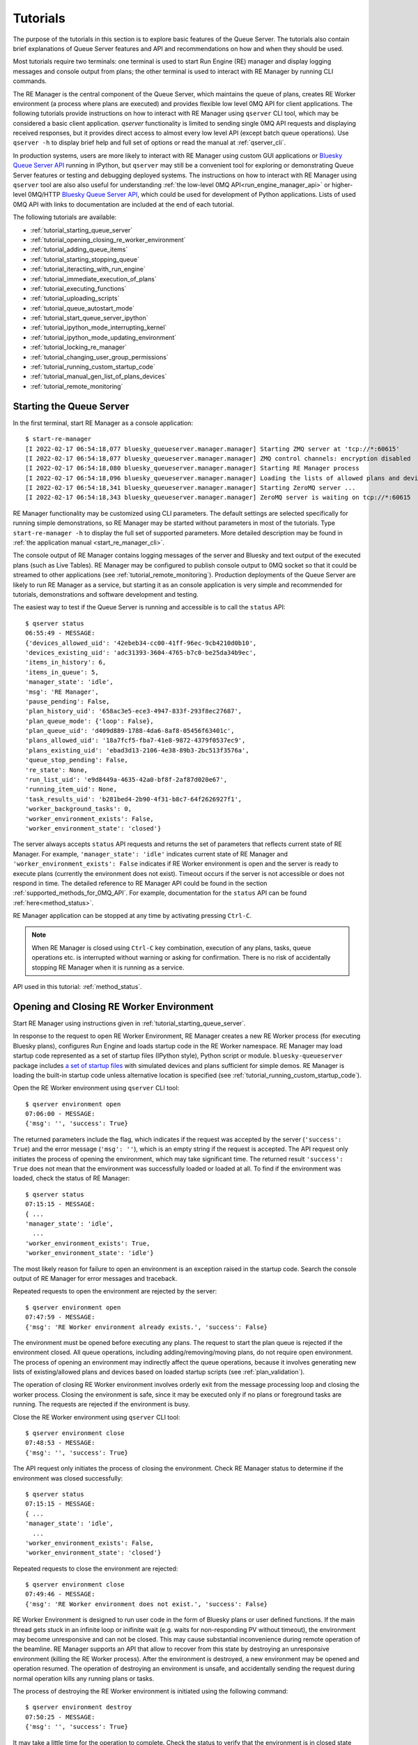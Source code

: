 .. _tutorials_queue_server:

=========
Tutorials
=========

The purpose of the tutorials in this section is to explore basic features of the Queue Server.
The tutorials also contain brief explanations of Queue Server features and API
and recommendations on how and when they should be used.

Most tutorials require two terminals:
one terminal is used to start Run Engine (RE) manager and display logging
messages and console output from plans; the other terminal is used to interact
with RE Manager by running CLI commands.

The RE Manager is the central component of the Queue Server, which
maintains the queue of plans, creates RE Worker environment (a process where plans are
executed) and provides flexible low level 0MQ API for client applications.
The following tutorials provide instructions on how to interact with RE Manager
using ``qserver`` CLI tool, which may be considered a basic client application.
`qserver` functionality is limited to sending single 0MQ API requests and
displaying received responses, but it provides direct access
to almost every low level API (except batch queue operations). Use ``qserver -h``
to display brief help and full set of options or read the manual at :ref:`qserver_cli`.

In production systems, users are more likely to interact with RE Manager
using custom GUI applications or
`Bluesky Queue Server API <https://blueskyproject.io/bluesky-queueserver-api>`_ running
in IPython, but ``qserver`` may still be a convenient tool for exploring or demonstrating
Queue Server features or testing and debugging deployed systems.
The instructions on how to interact with RE Manager using ``qserver`` tool are
also also useful for understanding
:ref:`the low-level 0MQ API<run_engine_manager_api>` or higher-level 0MQ/HTTP
`Bluesky Queue Server API <https://blueskyproject.io/bluesky-queueserver-api>`_,
which could be used for development of Python applications.
Lists of used 0MQ API with links to documentation are included at the end of
each tutorial.

The following tutorials are available:

- :ref:`tutorial_starting_queue_server`
- :ref:`tutorial_opening_closing_re_worker_environment`
- :ref:`tutorial_adding_queue_items`
- :ref:`tutorial_starting_stopping_queue`
- :ref:`tutorial_iteracting_with_run_engine`
- :ref:`tutorial_immediate_execution_of_plans`
- :ref:`tutorial_executing_functions`
- :ref:`tutorial_uploading_scripts`
- :ref:`tutorial_queue_autostart_mode`
- :ref:`tutorial_start_queue_server_ipython`
- :ref:`tutorial_ipython_mode_interrupting_kernel`
- :ref:`tutorial_ipython_mode_updating_environment`
- :ref:`tutorial_locking_re_manager`
- :ref:`tutorial_changing_user_group_permissions`
- :ref:`tutorial_running_custom_startup_code`
- :ref:`tutorial_manual_gen_list_of_plans_devices`
- :ref:`tutorial_remote_monitoring`


.. _tutorial_starting_queue_server:

Starting the Queue Server
-------------------------

In the first terminal, start RE Manager as a console application::

  $ start-re-manager
  [I 2022-02-17 06:54:18,077 bluesky_queueserver.manager.manager] Starting ZMQ server at 'tcp://*:60615'
  [I 2022-02-17 06:54:18,077 bluesky_queueserver.manager.manager] ZMQ control channels: encryption disabled
  [I 2022-02-17 06:54:18,080 bluesky_queueserver.manager.manager] Starting RE Manager process
  [I 2022-02-17 06:54:18,096 bluesky_queueserver.manager.manager] Loading the lists of allowed plans and devices ...
  [I 2022-02-17 06:54:18,341 bluesky_queueserver.manager.manager] Starting ZeroMQ server ...
  [I 2022-02-17 06:54:18,343 bluesky_queueserver.manager.manager] ZeroMQ server is waiting on tcp://*:60615

RE Manager functionality may be customized using CLI parameters. The default settings
are selected specifically for running simple demonstrations, so RE Manager may be started
without parameters in most of the tutorials. Type ``start-re-manager -h`` to display the
full set of supported parameters. More detailed description may be found in
:ref:`the application manual <start_re_manager_cli>`.

The console output of RE Manager contains logging messages of the server and Bluesky and
text output of the executed plans (such as Live Tables). RE Manager may be configured
to publish console output to 0MQ socket so that it could be streamed to other
applications (see :ref:`tutorial_remote_monitoring`). Production deployments
of the Queue Server are likely to run RE Manager as a service,
but starting it as an console application is very simple and recommended for tutorials,
demonstrations and software development and testing.

The easiest way to test if the Queue Server is running and accessible is to call the ``status`` API::

  $ qserver status
  06:55:49 - MESSAGE:
  {'devices_allowed_uid': '42ebeb34-cc00-41ff-96ec-9cb4210d0b10',
  'devices_existing_uid': 'adc31393-3604-4765-b7c0-be25da34b9ec',
  'items_in_history': 6,
  'items_in_queue': 5,
  'manager_state': 'idle',
  'msg': 'RE Manager',
  'pause_pending': False,
  'plan_history_uid': '658ac3e5-ece3-4947-833f-293f8ec27687',
  'plan_queue_mode': {'loop': False},
  'plan_queue_uid': 'd409d889-1788-4da6-8af8-05456f63401c',
  'plans_allowed_uid': '18a7fcf5-fba7-41e8-9872-4379f0537ec9',
  'plans_existing_uid': 'ebad3d13-2106-4e38-89b3-2bc513f3576a',
  'queue_stop_pending': False,
  're_state': None,
  'run_list_uid': 'e9d8449a-4635-42a0-bf8f-2af87d020e67',
  'running_item_uid': None,
  'task_results_uid': 'b281bed4-2b90-4f31-b8c7-64f2626927f1',
  'worker_background_tasks': 0,
  'worker_environment_exists': False,
  'worker_environment_state': 'closed'}

The server always accepts ``status`` API requests and returns the set of parameters
that reflects current state of RE Manager. For example, ``'manager_state': 'idle'``
indicates current state of RE Manager and ``'worker_environment_exists': False`` indicates
if RE Worker environment is open and the server is ready to execute plans (currently
the environment does not exist). Timeout occurs if the server is not accessible or does
not respond in time. The detailed reference to RE Manager API could be found in
the section :ref:`supported_methods_for_0MQ_API`. For example, documentation for
the ``status`` API can be found :ref:`here<method_status>`.

RE Manager application can be stopped at any time by activating pressing ``Ctrl-C``.

.. note::

  When RE Manager is closed using ``Ctrl-C`` key combination, execution of any plans, tasks,
  queue operations etc. is interrupted without warning or asking for confirmation.
  There is no risk of accidentally stopping RE Manager when it is running as a service.

API used in this tutorial: :ref:`method_status`.

.. _tutorial_opening_closing_re_worker_environment:

Opening and Closing RE Worker Environment
-----------------------------------------

Start RE Manager using instructions given in :ref:`tutorial_starting_queue_server`.

In response to the request to open RE Worker Environment, RE Manager creates
a new RE Worker process (for executing Bluesky plans), configures Run Engine and
loads startup code in the RE Worker namespace. RE Manager may load startup code
represented as a set of startup files (IPython style), Python script or module.
``bluesky-queueserver`` package includes
`a set of startup files <https://github.com/bluesky/bluesky-queueserver/tree/main/bluesky_queueserver/profile_collection_sim>`_
with simulated devices and plans sufficient for simple demos. RE Manager
is loading the built-in startup code unless alternative location is specified
(see :ref:`tutorial_running_custom_startup_code`).

Open the RE Worker environment using ``qserver`` CLI tool::

  $ qserver environment open
  07:06:00 - MESSAGE:
  {'msg': '', 'success': True}

The returned parameters include the flag, which indicates if the request was
accepted by the server (``'success': True``) and the error message (``'msg': ''``),
which is an empty string if the request is accepted. The API request only initiates
the process of opening the environment, which may take significant time.
The returned result ``'success': True`` does not mean that the environment was successfully loaded
or loaded at all. To find if the environment was loaded, check the status of RE Manager::

  $ qserver status
  07:15:15 - MESSAGE:
  { ...
  'manager_state': 'idle',
    ...
  'worker_environment_exists': True,
  'worker_environment_state': 'idle'}

The most likely reason for failure to open an environment is an exception raised in the startup
code. Search the console output of RE Manager for error messages and traceback.

Repeated requests to open the environment are rejected by the server::

  $ qserver environment open
  07:47:59 - MESSAGE:
  {'msg': 'RE Worker environment already exists.', 'success': False}

The environment must be opened before executing any plans. The request to start
the plan queue is rejected if the environment closed. All queue operations,
including adding/removing/moving plans, do not require open environment.
The process of opening an environment may indirectly affect the queue operations,
because it involves generating new lists of existing/allowed plans and devices
based on loaded startup scripts (see :ref:`plan_validation`).

The operation of closing RE Worker environment involves orderly exit from
the message processing loop and closing the worker process.
Closing the environment is safe, since it may be executed only
if no plans or foreground tasks are running. The requests are rejected
if the environment is busy.

Close the RE Worker environment using ``qserver`` CLI tool::

  $ qserver environment close
  07:48:53 - MESSAGE:
  {'msg': '', 'success': True}

The API request only initiates the process of closing the environment. Check RE Manager status
to determine if the environment was closed successfully::

  $ qserver status
  07:15:15 - MESSAGE:
  { ...
  'manager_state': 'idle',
    ...
  'worker_environment_exists': False,
  'worker_environment_state': 'closed'}

Repeated requests to close the environment are rejected::

  $ qserver environment close
  07:49:46 - MESSAGE:
  {'msg': 'RE Worker environment does not exist.', 'success': False}

RE Worker Environment is designed to run user code in the form of Bluesky plans or user defined
functions. If the main thread gets stuck in an infinite loop or inifinite wait (e.g. waits for
non-responding PV without timeout), the environment may become unresponsive and can not be closed.
This may cause substantial inconvenience during remote operation of the beamline. RE Manager
supports an API that allow to recover from this state by destroying an unresponsive environment
(killing the RE Worker process). After the environment is destroyed, a new environment may be opened
and operation resumed. The operation of destroying an environment is unsafe, and accidentally
sending the request during normal operation kills any running plans or tasks.

The process of destroying the RE Worker environment is initiated using the following command::

  $ qserver environment destroy
  07:50:25 - MESSAGE:
  {'msg': '', 'success': True}

It may take a little time for the operation to complete. Check the status to verify that
the environment is in closed state and RE Manager is idle.

API used in this tutorial: :ref:`method_status`, :ref:`method_environment_open`,
:ref:`method_environment_close`, :ref:`method_environment_destroy`.

.. _tutorial_adding_queue_items:

Adding Items to Queue
---------------------

Queue operations, such as adding and removing items, replacing or moving existing items,
may be performed at any time. The environment does not need to be opened to manipulate the queue.
Queue Server performs validation of the submitted plans and rejects plans that do not exist or
the plans that are not allowed to be executed by the user. Plans may accept devices
as parameter values. The devices must be in the list of allowed devices for the user
submitting the plan, otherwise the plan is rejected (if plan parameters are validated) or
fail during plan execution.

Start RE Manager using instructions given in :ref:`tutorial_starting_queue_server`.

Display the lists of allowed plans and devices. Note that the plans ``scan`` and ``count`` are
in the list of allowed plans and ``det1``, ``det2`` and ``motor`` are in the list of allowed devices.
`qserver` tool displays only the set top-level device names, but subdevice names can also
be used as plan parameters::

  $ qserver allowed plans
  09:27:52 - MESSAGE:
  {'msg': '',
  'plans_allowed': {'adaptive_scan': '{...}',
                    'count': '{...}',
                    'count_bundle_test': '{...}',
                    ...
                    'relative_inner_product_scan': '{...}',
                    'scan': '{...}',
                    ...
                    'x2x_scan': '{...}'},
  'plans_allowed_uid': '18a7fcf5-fba7-41e8-9872-4379f0537ec9',
  'success': True}

  $ qserver allowed devices
  09:31:45 - MESSAGE:.;
  {'devices_allowed': {'ab_det': '{...}',
                      ...
                      'det': '{...}',
                      'det1': '{...}',
                      'det2': '{...}',
                      'det3': '{...}',
                      'det4': '{...}',
                      'det5': '{...}',
                      ...
                      'motor': '{...}',
                      'motor1': '{...}',
                      'motor2': '{...}',
                      'motor3': '{...}',
                      ...
                      'sim_bundle_A': '{...}',
                      'sim_bundle_B': '{...}'},
  'devices_allowed_uid': '42ebeb34-cc00-41ff-96ec-9cb4210d0b10',
  'msg': '',
  'success': True}

First let's clear the queue, since it may already contain plans::

  $ qserver queue clear
  10:08:09 - MESSAGE:
  {'msg': '', 'success': True}

Verify that the number of items in the queue is zero::

  $ qserver status
  10:08:25 - MESSAGE:
  { ...
  'items_in_queue': 0,
  ... }

Load the contents of the queue (``item``), which should be empty at this point::

  $ qserver queue get
  10:08:35 - MESSAGE:
  {'items': [],
  'msg': '',
  'plan_queue_uid': '5ae71b0f-c671-4ce3-93bb-b854296dd4f8',
  'running_item': {},
  'success': True}

Now let's add the plan ``count([det1, det2], num=10, delay=2)`` to the queue::

  $ qserver queue add plan '{"name": "count", "args": [["det1", "det2"]], "kwargs": {"num": 10, "delay": 1}}'
  10:04:49 - MESSAGE:
  {'item': {'args': [['det1', 'det2']],
            'item_type': 'plan',
            'item_uid': '0aa7f1be-3923-4d67-ba7b-b19d26ec6291',
            'kwargs': {'delay': 1, 'num': 10},
            'name': 'count',
            'user': 'qserver-cli',
            'user_group': 'primary'},
  'msg': '',
  'qsize': 1,
  'success': True}

The submitted plan was accepted by the server and added to the queue. The parameter ``'qsize': 1``
shows the new size of the plan queue. Verify the queue size and load the updated queue::

  $ qserver status
  10:08:25 - MESSAGE:
  { ...
  'items_in_queue': 1,
  ... }

  $ qserver queue get
  10:16:43 - MESSAGE:
  {'items': [{'args': [['det1', 'det2']],
              'item_type': 'plan',
              'item_uid': 'af4169c0-1d9c-4412-ad0b-5a232e1b13e7',
              'kwargs': {'delay': 1, 'num': 10},
              'name': 'count',
              'user': 'qserver-cli',
              'user_group': 'primary'}],
  'msg': '',
  'plan_queue_uid': 'dfad1d60-abd9-4bd9-895c-10b7c2dc8897',
  'running_item': {},
  'success': True}

The items are added to the back of the queue by default. Let's add another plan
``scan([det1, det2], motor, -1, 1, 10)`` to the queue::

  $ qserver queue add plan '{"name": "scan", "args": [["det1", "det2"], "motor", -1, 1, 10]}'
  10:21:37 - MESSAGE:
  {'item': {'args': [['det1', 'det2'], 'motor', -1, 1, 10],
            'item_type': 'plan',
            'item_uid': '17e45208-b8d7-4545-9bd6-d6aa7263adc9',
            'name': 'scan',
            'user': 'qserver-cli',
            'user_group': 'primary'},
  'msg': '',
  'qsize': 2,
  'success': True}

Note that the queue size is now 2. Load the list of queue items and verify that the ``scan`` plan
is added to the back of the queue::

  $ qserver queue get
  10:24:24 - MESSAGE:
  {'items': [{'args': [['det1', 'det2']],
              'item_type': 'plan',
              'item_uid': 'af4169c0-1d9c-4412-ad0b-5a232e1b13e7',
              'kwargs': {'delay': 1, 'num': 10},
              'name': 'count',
              'user': 'qserver-cli',
              'user_group': 'primary'},
            {'args': [['det1', 'det2'], 'motor', -1, 1, 10],
              'item_type': 'plan',
              'item_uid': '17e45208-b8d7-4545-9bd6-d6aa7263adc9',
              'name': 'scan',
              'user': 'qserver-cli',
              'user_group': 'primary'}],
  'msg': '',
  'plan_queue_uid': '29d6b8fe-7100-4bdc-b348-845cc2728d1b',
  'running_item': {},
  'success': True}

The RE Manager API supports an extensive set of options to define the location of inserted plans.
For example a plan may be inserted to the front of the queue::

  $ qserver queue add plan front '{"name": "scan", "args": [["det1"], "motor", -2, 2, 5]}'
  10:29:09 - MESSAGE:
  {'item': {'args': [['det1'], 'motor', -2, 2, 5],
            'item_type': 'plan',
            'item_uid': '3a6ae812-5d59-4f05-bfad-67e4f8a798e2',
            'name': 'scan',
            'user': 'qserver-cli',
            'user_group': 'primary'},
  'msg': '',
  'qsize': 3,
  'success': True}

Verify that the new plan was inserted to the front of the queue::

  $ qserver queue get
    10:30:00 - MESSAGE:
    {'items': [{'args': [['det1'], 'motor', -2, 2, 5],
                'item_type': 'plan',
                'item_uid': '3a6ae812-5d59-4f05-bfad-67e4f8a798e2',
                'name': 'scan',
                'user': 'qserver-cli',
                'user_group': 'primary'},
              {'args': [['det1', 'det2']],
                'item_type': 'plan',
                'item_uid': 'af4169c0-1d9c-4412-ad0b-5a232e1b13e7',
                'kwargs': {'delay': 1, 'num': 10},
                'name': 'count',
                'user': 'qserver-cli',
                'user_group': 'primary'},
              {'args': [['det1', 'det2'], 'motor', -1, 1, 10],
                'item_type': 'plan',
                'item_uid': '17e45208-b8d7-4545-9bd6-d6aa7263adc9',
                'name': 'scan',
                'user': 'qserver-cli',
                'user_group': 'primary'}],
    'msg': '',
    'plan_queue_uid': 'ba87dce1-c598-4a4a-a801-3e145e9b4365',
    'running_item': {},
    'success': True}

The queue may contain instructions that are executed by RE Manager and
control execution of the queue. The only supported instruction is ``queue_stop``,
which stops execution of the queue (for example to let the operator change
a sample). The queue can be restarted afterwards. The following
command will insert the instruction before the element at position ``-2``
in the queue::

  $ qserver queue add instruction -2 queue-stop
  10:36:31 - MESSAGE:
  {'item': {'item_type': 'instruction',
            'item_uid': 'e2fcb2b6-a968-4e36-a345-47416b3814b0',
            'name': 'queue_stop',
            'user': 'qserver-cli',
            'user_group': 'primary'},
  'msg': '',
  'qsize': 4,
  'success': True}

  $ qserver queue get
  10:36:40 - MESSAGE:
  {'items': [{'args': [['det1'], 'motor', -2, 2, 5],
              'item_type': 'plan',
              'item_uid': '3a6ae812-5d59-4f05-bfad-67e4f8a798e2',
              'name': 'scan',
              'user': 'qserver-cli',
              'user_group': 'primary'},
            {'item_type': 'instruction',
              'item_uid': 'e2fcb2b6-a968-4e36-a345-47416b3814b0',
              'name': 'queue_stop',
              'user': 'qserver-cli',
              'user_group': 'primary'},
            {'args': [['det1', 'det2']],
              'item_type': 'plan',
              'item_uid': 'af4169c0-1d9c-4412-ad0b-5a232e1b13e7',
              'kwargs': {'delay': 1, 'num': 10},
              'name': 'count',
              'user': 'qserver-cli',
              'user_group': 'primary'},
            {'args': [['det1', 'det2'], 'motor', -1, 1, 10],
              'item_type': 'plan',
              'item_uid': '17e45208-b8d7-4545-9bd6-d6aa7263adc9',
              'name': 'scan',
              'user': 'qserver-cli',
              'user_group': 'primary'}],
  'msg': '',
  'plan_queue_uid': 'bc66304a-2cd3-430a-acae-1b2152b60dba',
  'running_item': {},
  'success': True}

Note, that using negative indices to address queue items (counting items
from the back of the queue) is more reliable, since queue operations could
be performed while the queue is running and items may be removed from
the front of the queue at any moment. Alternatively, items may be addressed
using ``item_uid``, which is never changed by the queue operations.

API used in this tutorial: :ref:`method_status`, :ref:`method_queue_item_add`,
:ref:`method_queue_get`, :ref:`method_queue_clear`, :ref:`method_plans_allowed`,
:ref:`method_devices_allowed`.

.. _tutorial_starting_stopping_queue:

Starting and Stopping the Queue
-------------------------------

Start RE Manager using instructions given in :ref:`tutorial_starting_queue_server`.

Clear the queue and add a few plans to the queue as described in :ref:`tutorial_adding_queue_items`.
For this tutorial, it is recommended to use plans that take relatively long time
to execute. For example the following plan runs for about 20 seconds::

  $ qserver queue add plan '{"name": "count", "args": [["det1", "det2"]], "kwargs": {"num": 10, "delay": 2}}'

In the following example we assume that the queue contains three ``count`` plans with the queue
execution time about 60 seconds::

  $ qserver queue get
  13:07:40 - MESSAGE:
  {'items': [{'args': [['det1', 'det2']],
              'item_type': 'plan',
              'item_uid': 'fffa482a-f655-4999-9e90-1d6550f67b72',
              'kwargs': {'delay': 2, 'num': 10},
              'name': 'count',
              'user': 'qserver-cli',
              'user_group': 'primary'},
            {'args': [['det1', 'det2']],
              'item_type': 'plan',
              'item_uid': '7426b43b-102f-42f1-a43e-2c3f2b9009a7',
              'kwargs': {'delay': 2, 'num': 10},
              'name': 'count',
              'user': 'qserver-cli',
              'user_group': 'primary'},
            {'args': [['det1', 'det2']],
              'item_type': 'plan',
              'item_uid': '859760ef-51ad-4861-832c-b113b008fa3e',
              'kwargs': {'delay': 2, 'num': 10},
              'name': 'count',
              'user': 'qserver-cli',
              'user_group': 'primary'}],
  'msg': '',
  'plan_queue_uid': 'a20c74fe-0888-4e61-9a37-4fbc9697fe3d',
  'running_item': {},
  'success': True}

Open the environment as described in :ref:`tutorial_opening_closing_re_worker_environment`.

Every plan that is executed by RE Manager is added to the plan history. The history
is not designed for long-term storage and must be periodically cleared::

  $ qserver history clear
  11:51:11 - MESSAGE:
  {'msg': '', 'success': True}

The number of items in the history is reported as part RE Manager status::

  $ qserver status
  12:01:14 - MESSAGE:
  { ...
  'items_in_history': 0,
  'items_in_queue': 3,
  ... }

Start the queue and observe the logging messages and Live Table displayed in
the terminal running RE Manager (``'success': True`` indicates that the request
was accepted by the server and the queue is about to get started)::

  $ qserver queue start
  12:05:15 - MESSAGE:
  {'msg': '', 'success': True}

While the first plan is still running, check the contents of the queue:
``running_item`` is a dictionary of parameters of the currently running plan
and ``items`` is a list of the plans remaining in the queue::

  $ qserver queue get
  Arguments: ['queue', 'get']
  13:07:54 - MESSAGE:
  {'items': [{'args': [['det1', 'det2']],
              'item_type': 'plan',
              'item_uid': '7426b43b-102f-42f1-a43e-2c3f2b9009a7',
              'kwargs': {'delay': 2, 'num': 10},
              'name': 'count',
              'user': 'qserver-cli',
              'user_group': 'primary'},
            {'args': [['det1', 'det2']],
              'item_type': 'plan',
              'item_uid': '859760ef-51ad-4861-832c-b113b008fa3e',
              'kwargs': {'delay': 2, 'num': 10},
              'name': 'count',
              'user': 'qserver-cli',
              'user_group': 'primary'}],
  'msg': '',
  'plan_queue_uid': '4948d6ba-586c-4a70-a1f9-f933124c1e58',
  'running_item': {'args': [['det1', 'det2']],
                    'item_type': 'plan',
                    'item_uid': 'fffa482a-f655-4999-9e90-1d6550f67b72',
                    'kwargs': {'delay': 2, 'num': 10},
                    'name': 'count',
                    'user': 'qserver-cli',
                    'user_group': 'primary'},
  'success': True}

Once all plans are completed, verify RE Manager status to make sure that
the queue is empty and the correct number of plans were added to history::

  $ qserver status
  12:16:31 - MESSAGE:
  { ...
  'items_in_history': 3,
  'items_in_queue': 0,
  ... }

All functions for manipulating the queue are accessible while the queue is running.
Add a few plans to the queue, start the queue and try adding plans to the queue while
it is running. Check the contents of the queue (``qserver queue get``) to observe
changes.

RE Manager supports an API that allows to stop execution of the queue after
completion of the current plan. This API is intended to be used in cases when
the currently running plan should be normally completed, but some intervention
by the operator (e.g. adjustment of the sample) is needed before the next plan
is started. The API call does not influence execution of currently running plan.

Add more plans to the queue and start the queue. While the first plan is running
use the following command to stop the queue::

  $ qserver queue stop
  2:19:01 - MESSAGE:
  {'msg': '', 'success': True}

While the plan is still running, check that the current state is reflected in
the RE Manager status (``queue_stop_pending``)::

  $ qserver status
  12:19:05 - MESSAGE:
  { ...
  'manager_state': 'executing_queue',
  ...
  'queue_stop_pending': True,
  ... }

Observe that the queue stops after the current plan is completed. Note, that the
sequence of commands (``qserver queue start``, ``qserver queue stop`` and ``qserver status``)
must be issued while the plan is running. Increase the values of ``num`` or ``delay``
plan parameters to make the plan run longer if needed.

Since plans may take long time (potentially hours) to execute and an operator may send the API request
to stop the queue by mistake or change the decision while the plan is running, RE Manager
allows to cancel the pending request to stop the queue. Execute the following commands in rapid
sequence while the plan is still running to observe change in ``queue_stop_pending`` status
parameter::

  $ qserver queue start

  $ qserver queue stop

  $ qserver status
  12:41:38 - MESSAGE:
  { ...
  'manager_state': 'executing_queue',
  ...
  'queue_stop_pending': True,
  ... }

  $ qserver queue stop cancel

  $ qserver status
  12:41:46 - MESSAGE:
  { ...
  'manager_state': 'executing_queue',
  ...
  'queue_stop_pending': False,
  ... }

Execution of the plans will continue until the queue is empty.

API used in this tutorial: :ref:`method_status`, :ref:`method_queue_start`, :ref:`method_queue_stop`,
:ref:`method_queue_stop_cancel`, :ref:`method_history_clear`.

.. _tutorial_iteracting_with_run_engine:

Interacting with Run Engine
---------------------------

RE Manager hides most of the low level details related to execution of plans,
but some functionality relevant to Run Engine monitoring and control is
accessible via 0MQ API:

- Status parameters: ``re_state`` indicating current state of the Run Engine and
  ``pause_pending`` which indicates if deferred pause is pending at Run Engine.

- 0MQ API for pausing, resuming, stopping, aborting or halting the running plan.
  See `Bluesky documentation <https://blueskyproject.io/bluesky/state-machine.html#interruptions>`_
  for more detailed information on how Run Engine is handling plan interruptions.

Run Engine is not instantiated if the RE Worker environment is closed and
``re_state`` is always ``None`` and ``pause_pending`` is ``False``::

  $ qserver status
  14:59:09 - MESSAGE:
  { ...
  'pause_pending': False,
  ...
  're_state': None,
  ... }

If environment is open (see :ref:`tutorial_opening_closing_re_worker_environment`),
then ``re_state`` is a string that represents actual state of the Run Engine::

  $ qserver status
  16:19:30 - MESSAGE:
  { ...
  'pause_pending': False,
  ...
  're_state': 'idle',
  ... }

The operations that interrupt execution of currently running plan are handled by
the Run Engine. RE Manager provides API for initiating plan interruptions, including
pausing the plan, and then resuming, stopping, aborting or halting the paused plan.
Note, that the API for stopping the queue and stopping the paused plan are not related,
except that the queue is automatically stopped if the plan is stopped, aborted, halted
or fails to complete in any other way.

It is assumed that the RE Worker environment is open. Add a plan to the queue.
The following plan runs for one minute and should work well for the demonstration::

  $ qserver queue add plan '{"name": "count", "args": [["det1", "det2"]], "kwargs": {"num": 6, "delay": 10}}'

``count`` plan contains a checkpoint before each measurement. The API allow to initiate
deferred and immediate pause. In case of deferred pause (equivalent to single Ctrl-C in IPython)
the plan is executed until the next checkpoint, i.e. the current measurement is completed
and the next measurement is started once the plan is resumed. In case of immediate pause
(double Ctrl-C in IPython) the plan is rolled back to the previous checkpoint and the current
measurement is repeated once the plan is resumed. The plan performs 6 measurments with the
period of 10 seconds between measurements, so it is easy to observer how operations of pausing
and resuming the plans works::

  # Start the queue
  $ qserver queue start

  # Request the deferred pause
  $ qserver re pause
  16:59:59 - MESSAGE:
  {'msg': '', 'success': True}

  # Check status while the plan is still running, but deferred pause is pending
  $ qserver status
  Arguments: ['status']
  { ...
  'manager_state': 'executing_queue',
  ...
  'pause_pending': True,
  ...
  're_state': 'running',
  ...}

  # Check status again once the plan is paused (takes a few seconds to reach the next checkpoint)
  $ qserver status
  17:00:25 - MESSAGE:
  { ...
  'manager_state': 'paused',
  ...
  'pause_pending': False,
  ...
  're_state': 'paused',
  ...}

  # Resume the plan
  $ qserver re resume
  17:07:08 - MESSAGE:
  {'msg': '', 'success': True}

The output of RE Manager contains the following Live Table. Note, that the measurement #1
was fully completed and not repeated after the plan was resumed::

  Transient Scan ID: 1     Time: 2022-02-17 16:59:53
  Persistent Unique Scan ID: 'fc9f444e-9a52-4df6-9486-a877f9022528'
  New stream: 'primary'
  +-----------+------------+------------+------------+
  |   seq_num |       time |       det2 |       det1 |
  +-----------+------------+------------+------------+
  |         1 | 16:59:53.1 |      1.765 |      5.000 |
  [I 2022-02-17 16:59:59,198 bluesky_queueserver.manager.manager] Pausing the queue (currently running plan) ...
  [I 2022-02-17 16:59:59,198 bluesky_queueserver.manager.worker] Pausing Run Engine ...
  Deferred pause acknowledged. Continuing to checkpoint.
  Pausing...
  [I 2022-02-17 17:07:08,353 bluesky_queueserver.manager.manager] Resuming paused plan ...
  [I 2022-02-17 17:07:08,353 bluesky_queueserver.manager.worker] Run Engine: resume
  [I 2022-02-17 17:07:08,353 bluesky_queueserver.manager.worker] Continue plan execution with the option 'resume'
  |         2 | 17:07:08.3 |      1.765 |      5.000 |
  |         3 | 17:07:08.3 |      1.765 |      5.000 |
  |         4 | 17:07:18.3 |      1.765 |      5.000 |
  |         5 | 17:07:28.3 |      1.765 |      5.000 |
  |         6 | 17:07:38.3 |      1.765 |      5.000 |
  Run was closed: 'fc9f444e-9a52-4df6-9486-a877f9022528'
  +-----------+------------+------------+------------+
  generator count ['fc9f444e'] (scan num: 1)

The following sequence of commands starts the queue and request immediate pause.
The sequence may be tested with the same plan::

  $ qserver start
  $ qserver re pause immediate
  $ qserver re resume

In the Live Table, measurement #2 was cancelled when the plan was paused
and repeated after the plan was resumed::

  Transient Scan ID: 2     Time: 2022-02-17 17:15:31
  Persistent Unique Scan ID: '76e20bbc-e38c-40ab-a66f-f16745f9baf2'
  New stream: 'primary'
  +-----------+------------+------------+------------+
  |   seq_num |       time |       det2 |       det1 |
  +-----------+------------+------------+------------+
  |         1 | 17:15:31.7 |      1.765 |      5.000 |
  |         2 | 17:15:41.7 |      1.765 |      5.000 |
  [I 2022-02-17 17:15:42,340 bluesky_queueserver.manager.manager] Pausing the queue (currently running plan) ...
  [I 2022-02-17 17:15:42,341 bluesky_queueserver.manager.worker] Pausing Run Engine ...
  Pausing...
  [I 2022-02-17 17:15:52,403 bluesky_queueserver.manager.manager] Resuming paused plan ...
  [I 2022-02-17 17:15:52,403 bluesky_queueserver.manager.worker] Run Engine: resume
  [I 2022-02-17 17:15:52,403 bluesky_queueserver.manager.worker] Continue plan execution with the option 'resume'
  |         2 | 17:15:52.4 |      1.765 |      5.000 |
  |         3 | 17:16:02.4 |      1.765 |      5.000 |
  |         4 | 17:16:12.4 |      1.765 |      5.000 |
  |         5 | 17:16:22.4 |      1.765 |      5.000 |
  |         6 | 17:16:32.5 |      1.765 |      5.000 |
  Run was closed: '76e20bbc-e38c-40ab-a66f-f16745f9baf2'
  +-----------+------------+------------+------------+
  generator count ['76e20bbc'] (scan num: 2)

Once the plan is paused, it can be resumed (as alread demonstrated), stopped, aborted or halted. The
technical difference between the three methods of terminating a plan relatively small, except that
stopped plans is considered successful, aborted and halted plans are considered failed; a new plan
can be started immediately after a plan is stopped or aborted, but the environment needs to be
restarted (closed and opened again) after a plan is halted.

The respective ``qserver``
commands are ::

  $ qserver re stop
  $ qserver re abort
  $ qserver re halt

API used in this tutorial: :ref:`method_status`, :ref:`method_re_pause`, :ref:`method_re_resume_stop_abort_halt`.

.. _tutorial_immediate_execution_of_plans:

Immediate Execution of Plans
----------------------------

RE Manager allows to submit single plans for immediate execution without placing them in the queue
or changing contents of the queue (see :ref:`immediate_execution_of_plans`). This tutorial demonstrates
how to submit a single plan and retrieve the results of its execution.

Start RE Manager using instructions given in :ref:`tutorial_starting_queue_server`.

Open the environment::

  $ qserver environment open
  Arguments: ['environment', 'open']
  15:02:06 - MESSAGE:
  {'msg': '', 'success': True}

Check the status of RE Manager::

  $ qserver status
  Arguments: ['status']
  15:02:48 - MESSAGE:
  { ...
  'manager_state': 'idle',
    ...
  're_state': 'idle',
    ... }

The state of RE Manager and Run Engine is ``idle``, which means that the plan will be accepted.

Now start the same ``count`` plan used in previous tutorials. Plan execution will start immediately::

  $ qserver queue execute plan '{"name": "count", "args": [["det1", "det2"]], "kwargs": {"num": 10, "delay": 1}}'
  Arguments: ['queue', 'execute', 'plan', '{"name": "count", "args": [["det1", "det2"]], "kwargs": {"num": 10, "delay": 1}}']
  15:05:38 - MESSAGE:
  {'item': {'args': [['det1', 'det2']],
            'item_type': 'plan',
            'item_uid': '8848ffde-bb83-4b60-b2d1-a4d2c12ce340',
            'kwargs': {'delay': 1, 'num': 10},
            'name': 'count',
            'user': 'qserver-cli',
            'user_group': 'primary'},
  'msg': '',
  'qsize': 0,
  'success': True}

Check the last item in the plan history to make sure the plan was completed successfully. Compare ``item_uid`` of the plan accepted
for execution with ``item_uid`` of the plan in history::

  $ qserver history get
  Arguments: ['history', 'get']
  15:07:47 - MESSAGE:
  {'items': [{'args': [['det1', 'det2']],
              'item_type': 'plan',
              'item_uid': '8848ffde-bb83-4b60-b2d1-a4d2c12ce340',
              'kwargs': {'delay': 1, 'num': 10},
              'name': 'count',
              'result': {'exit_status': 'completed',
                        'msg': '',
                        'run_uids': ['e0592906-2028-4ab5-8148-cefe234d96a7'],
                        'time_start': 1659467138.782897,
                        'time_stop': 1659467149.3967063,
                        'traceback': ''},
              'user': 'qserver-cli',
              'user_group': 'primary'}],
  'msg': '',
  'plan_history_uid': 'bfe5b3c7-3689-4f7c-ba31-89e23c7c0555',
  'success': True}

API used in this tutorial: :ref:`method_status`, :ref:`method_queue_item_execute`, :ref:`method_queue_get`.


.. _tutorial_executing_functions:

Executing Functions
-------------------

RE Manager allows to initiate execution functions in RE Worker process (see :ref:`executing_functions`).
The demo startup code loaded by RE Manager by default defines function ``function_sleep``, which
accepts a single parameter defining execution time of the function and returns a dictionary containing
success flag (always ``True``) and the time value passed as the parameter. The default permissions
for the demo are defined so that the ``primary`` user is allowed to call this function.
The function is convenient for demonstration and testing, because it allows to set the time
of function execution and see the time when the function starts and finishes by looking
at the console output:

.. code-block:: python

  # Implementation of 'function_sleep' from the demo startup code

  def function_sleep(time):
      """
      Sleep for a given number of seconds.
      """
      print("******** Starting execution of the function 'function_sleep' **************")
      print(f"*******************   Waiting for {time} seconds **************************")
      ttime.sleep(time)
      print("******** Finished execution of the function 'function_sleep' **************")

      return {"success": True, "time": time}


Start RE Manager, open the environment and verify that RE Manager is in ``idle`` state. Use the same steps
as in :ref:`tutorial_immediate_execution_of_plans`.

Start execution of the function. Long delay (60 seconds) allows sufficient time to experiment::

  $ qserver function execute '{"name": "function_sleep", "args": [60], "kwargs": {}}'
  Arguments: ['function', 'execute', '{"name": "function_sleep", "args": [60], "kwargs": {}}']
  18:42:29 - MESSAGE:
  {'item': {'args': [60],
            'item_uid': '6d23469a-94c3-4d4f-ad5a-dda4861515c7',
            'kwargs': {},
            'name': 'function_sleep',
            'user': 'qserver-cli',
            'user_group': 'primary'},
  'msg': '',
  'success': True,
  'task_uid': '6d23469a-94c3-4d4f-ad5a-dda4861515c7'}

The function is now running as a foreground task. Check the status of RE Manager.
Note, that ``manager_state`` and ``worker_environment_state`` is set as ``'executing_task'``
and the number of background tasks running in the worker environment is 0::

  $ qserver status
  Arguments: ['status']
  18:42:33 - MESSAGE:
  { ...
  'manager_state': 'executing_task',
    ...
  'worker_background_tasks': 0,
    ...
  'worker_environment_state': 'executing_task'}

Check the status of the task, which is now returned as ``'running'``::

  $ qserver task status '6d23469a-94c3-4d4f-ad5a-dda4861515c7'
  Arguments: ['task', 'status', '6d23469a-94c3-4d4f-ad5a-dda4861515c7']
  18:42:44 - MESSAGE:
  {'msg': '',
  'status': 'running',
  'success': True,
  'task_uid': '6d23469a-94c3-4d4f-ad5a-dda4861515c7'}

Look at the console output of RE Manager and wait until function exits. Check task status again.
It is now changed to ``'completed'``::

  $ qserver task status '6d23469a-94c3-4d4f-ad5a-dda4861515c7'
  Arguments: ['task', 'status', '6d23469a-94c3-4d4f-ad5a-dda4861515c7']
  18:43:33 - MESSAGE:
  {'msg': '',
  'status': 'completed',
  'success': True,
  'task_uid': '6d23469a-94c3-4d4f-ad5a-dda4861515c7'}

Now load the result of task execution. The ``return_value`` field represents the value
returned by the function and must be serializable to JSON::

  $ qserver task result '6d23469a-94c3-4d4f-ad5a-dda4861515c7'
  Arguments: ['task', 'result', '6d23469a-94c3-4d4f-ad5a-dda4861515c7']
  18:43:43 - MESSAGE:
  {'msg': '',
  'result': {'msg': '',
              'return_value': {'success': True, 'time': 60},
              'success': True,
              'task_uid': '6d23469a-94c3-4d4f-ad5a-dda4861515c7',
              'time_start': 1659480149.1098506,
              'time_stop': 1659480209.2685587,
              'traceback': ''},
  'status': 'completed',
  'success': True,
  'task_uid': '6d23469a-94c3-4d4f-ad5a-dda4861515c7'}

Now start the same function as a background task::

  $ qserver function execute '{"name": "function_sleep", "args": [60], "kwargs": {}}' background

and check the status::

  $ qserver status
  Arguments: ['status']
  18:56:21 - MESSAGE:
  { ...
  'manager_state': 'idle',
  ...
  'worker_background_tasks': 1,
  ...
  'worker_environment_state': 'idle'}

The status of the manager and the environment is now ``'idle'`` and the number of background tasks is 1.
The task status can be monitored using task UID as in the first example. Start the function again without
waiting for the first instance of the function to complete::

  $ qserver function execute '{"name": "function_sleep", "args": [60], "kwargs": {}}' background

and check the status. The number of background tasks is now 2::

  $ qserver status
  Arguments: ['status']
  18:56:45 - MESSAGE:
  { ...
  'manager_state': 'idle',
    ...
  'worker_background_tasks': 2,
    ...
  'worker_environment_state': 'idle'}

The manager and environment state is ``'idle'``, which means that users are free to run plans or foreground
tasks without waiting for the background tasks to complete. Background tasks can also be started while
plans or forground tasks are running. Try running the function as a foreground task. Also try running
a plan while the function is running. Also try running one or multiple copies of the function while
a plan or a foreground task is running.

API used in this tutorial: :ref:`method_function_execute`, :ref:`method_status`, :ref:`method_task_status`,
:ref:`method_task_result`.


.. _tutorial_uploading_scripts:

Uploading scripts
-----------------

RE Manager provides users with ability to upload and execute Python scripts in the worker namespace.
See notes in section :ref:`uploading_scripts` for more detailed description.

The ``qserver script upload`` CLI tool supports all the functionality of the :ref:`method_script_upload` API.
Instead of string representation of the script, it accepts a path to the script file as a parameter.
Let's create a simple script file (e.g. 'test_script.py`) in the current directory::

  # Add a simple plan
  def count_test(detectors, *, num=1, delay=1):
      yield from count(detectors, num=num, delay=delay)

  # Wait for some time to emulate the script with longer execution time
  ttime.sleep(30)

The script adds a new plan ``count_test`` to the environment and then waits for 30 seconds to
emulate long execution time. Start RE Manager, open the environment and verify that RE Manager is
in ``idle`` state. Use the same steps as in :ref:`tutorial_immediate_execution_of_plans`.
Then check that the plan is not in the list of allowed plans::

  $ qserver allowed plans
  Arguments: ['allowed', 'plans']
  12:26:55 - MESSAGE:
  {'msg': '',
  'plans_allowed': {'adaptive_scan': '{...}',
                    'count': '{...}',
                    'count_bundle_test': '{...}',
                    'fly': '{...}',
                    ...},
  'plans_allowed_uid': 'ad1963db-d561-441d-a4c3-f94ee2780a61',
  'success': True}

Upload script to RE Manager::

  $ qserver script upload test_script.py
  Arguments: ['script', 'upload', 'test_script.py']
  12:29:59 - MESSAGE:
  {'msg': '', 'success': True, 'task_uid': '1234adbc-b181-4003-b5fb-9d72ab0f7fc2'}

While the script is running, check RE Manager status. The manager and environment
status is now returned as ``'executing_task'``::

  $ qserver status
  Arguments: ['status']
  12:30:04 - MESSAGE:
  { ...
  'manager_state': 'executing_task',
    ...
  'worker_environment_state': 'executing_task'}

Make sure that the task is running by checking the task status (using task UID)::

  $ qserver task status '1234adbc-b181-4003-b5fb-9d72ab0f7fc2'
  Arguments: ['task', 'status', '1234adbc-b181-4003-b5fb-9d72ab0f7fc2']
  12:30:16 - MESSAGE:
  {'msg': '',
  'status': 'running',
  'success': True,
  'task_uid': '1234adbc-b181-4003-b5fb-9d72ab0f7fc2'}

Wait until script execution is finished. Check the status again::

  $ qserver task status '1234adbc-b181-4003-b5fb-9d72ab0f7fc2'
  Arguments: ['task', 'status', '1234adbc-b181-4003-b5fb-9d72ab0f7fc2']
  12:30:43 - MESSAGE:
  {'msg': '',
  'status': 'completed',
  'success': True,
  'task_uid': '1234adbc-b181-4003-b5fb-9d72ab0f7fc2'}

View the results of task execution. The return value is always ``None``, because the script
does not return any value. Check that ``success`` is ``True`` and error message and
traceback are empty strings::

  $ qserver task result '1234adbc-b181-4003-b5fb-9d72ab0f7fc2'
  Arguments: ['task', 'result', '1234adbc-b181-4003-b5fb-9d72ab0f7fc2']
  12:30:54 - MESSAGE:
  {'msg': '',
  'result': {'msg': '',
              'return_value': None,
              'success': True,
              'task_uid': '1234adbc-b181-4003-b5fb-9d72ab0f7fc2',
              'time_start': 1659544199.5750947,
              'time_stop': 1659544229.7251163,
              'traceback': ''},
  'status': 'completed',
  'success': True,
  'task_uid': '1234adbc-b181-4003-b5fb-9d72ab0f7fc2'}

Load the list of allowed plans and verify that ``count_test`` is in the list::

  $ qserver allowed plans
  Arguments: ['allowed', 'plans']
  12:40:18 - MESSAGE:
  {'msg': '',
  'plans_allowed': {'adaptive_scan': '{...}',
                    'count': '{...}',
                    'count_bundle_test': '{...}',
                    'count_test': '{...}',
                    'fly': '{...}',
                    ...},
  'plans_allowed_uid': 'e3a1a276-f081-450a-87d7-e17101e83deb',
  'success': True}

Now the plan ``count_test`` can be placed in the queue and executed by RE Manager.

API used in this tutorial: :ref:`method_script_upload`, :ref:`method_status`,
:ref:`method_plans_allowed`, :ref:`method_task_status`, :ref:`method_task_result`.


.. _tutorial_queue_autostart_mode:

Queue Autostart Mode
--------------------

In autostart mode, the execution of the queue is started automatically if the queue
is not empty and the state of the manager and the worker allows to execute plans.
See :ref:`queue_autostart_mode` for more information.

Start RE Manager using instructions given in :ref:`tutorial_starting_queue_server`.

Part I
******

Make sure that the queue and the history are empty and the autostart mode is disabled::

  $ qserver status
  { ...
  'items_in_queue': 0,
  'items_in_history': 0,
  ...
  'queue_autostart_enabled': False,
  ... }

Clear the queue and the history if necessary::

  $ qserver queue clear
  $ qserver history clear

Open the environment::

  $ qserver environment open

Enable the autostart mode::

  $ qserver queue autostart enable

Check the autostart mode is enabled::

  $ qserver status
  { ...
  'queue_autostart_enabled': True,
  ... }

Add a plan to the queue::

  $ qserver queue add plan '{"name": "count", "args": [["det1", "det2"]], "kwargs": {"num": 10, "delay": 1}}'

Observe that the execution of the plan starts automatically. Check the status to make sure that
the executed plan was added to the plan history and the autostart mode is still on::

  $ qserver status
  { ...
  'items_in_queue': 0,
  'items_in_history': 1,
  ...
  'queue_autostart_enabled': True,
  ... }

Close the environment::

  $ qserver environment close


Part II
*******

Autostart mode is automatically disabled whenever the queue is stopped (using :ref:`method_queue_stop`
API or ``queue_stop`` instruction), currently running plan is stopped aborted or halted or current plan
fails (unless ``ignore_failures`` queue mode is enabled, see :ref:`method_queue_mode_set` API).

Verify that the queue is still in autostart mode::

  $ qserver status
  { ...
  'queue_autostart_enabled': True,
  ... }

The environment is still closed. Add two plans to the queue::

  $ qserver queue add plan '{"name": "count", "args": [["det1", "det2"]], "kwargs": {"num": 10, "delay": 1}}'
  $ qserver queue add plan '{"name": "count", "args": [["det1", "det2"]], "kwargs": {"num": 10, "delay": 1}}'

Now open the environment::

  $ qserver environment open

Observe that the manager automatically starts the queue. Send requests to pause and then stop the plan
while the first plan is still running::

  $ qserver re pause
  $ qserver re stop

Observe the RE Manager console output to verify that the plan stops. Now check the status
to make sure that one plan remains in the queue and autostart mode is disabled::

  $ qserver status
  { ...
  'items_in_queue': 1,
  'items_in_history': 2,
  ...
  'queue_autostart_enabled': False,
  ... }

API used in this tutorial: :ref:`method_queue_autostart`, :ref:`method_status`,
:ref:`method_environment_open`, :ref:`method_environment_close`, :ref:`method_re_pause`,
:ref:`method_re_resume_stop_abort_halt`.

.. _tutorial_start_queue_server_ipython:

Start Queue Server in IPython Mode
----------------------------------

Queue Server may be configured to run the worker environment in IPython kernel. In this mode,
the worker accepts startup code and uploaded scripts that contain IPython-specific features,
such as magics, ``user_ns``, etc. Users may also connect to the kernel directly using
Jupyter Console and run plans and execute IPython commands interactively. This allows to
implement dual workflows, that include API-based control of execution of typical plans
(e.g. to support user-friendly GUI) and interactive IPython access to the environment
for expert use.

See more information on IPython mode in :ref:`worker_ipython_kernel`.

RE Manager can be started in IPython mode using the parameter ``--use-ipython-kernel=ON``::

  $ start-re-manager --use-ipython-kernel=ON

By default, IPython kernel is using ``agg`` Matplotlib backend, which prevents Matplotlib
plots from being displayed. To enable plotting, pass a different backend using
``--ipython-matplotlib`` parameter::

  $ start-re-manager --use-ipython-kernel=ON --ipython-matplotlib=qt5

Now start RE Manager (with or without setting Matplotlib backend), then open the environment::

  $ qserver environment open

The console output of RE Manager will contain the following::

  [I 2023-04-30 17:31:45,811 bluesky_queueserver.manager.worker] Initializing IPython kernel ...
  NOTE: When using the `ipython kernel` entry point, Ctrl-C will not work.

  To exit, you will have to explicitly quit this process, by either sending
  "quit" from a client, or using Ctrl-\ in UNIX-like environments.

  To read more about this, see https://github.com/ipython/ipython/issues/2049

  To connect another client to this kernel, use:
      --existing kernel-824988.json
  Loading file '/tmp/qserver/ipython/profile_collection_sim/startup/00-ophyd.py'
  Loading file '/tmp/qserver/ipython/profile_collection_sim/startup/15-plans.py'
  Loading file '/tmp/qserver/ipython/profile_collection_sim/startup/99-custom.py'
  [I 2023-04-30 17:31:46,817 bluesky_queueserver.manager.worker] IPython kernel connection info:
  {'transport': 'tcp',
  'ip': '127.0.0.1',
  'shell_port': 45493,
  'iopub_port': 34885,
  'stdin_port': 43199,
  'hb_port': 39801,
  'control_port': 57395,
  'signature_scheme': 'hmac-sha256',
  'key': '070a4a0d-a4e8199193269ca4f2785595'}

Check RE Manager status::

  $ qserver status
  { ...
  'ip_kernel_state': 'idle',
  'ip_kernel_captured': False,
  ... }

The kernel is in the ``'idle'`` state and ready to execute tasks, the
parameter ``ip_kernel_captured`` indicates if the kernel is executing a foreground task
(plan, function or script) started by RE Manager.

Add a plan to the queue and start the queue::

  $ qserver queue add plan '{"name": "count", "args": [["det1", "det2"]], "kwargs": {"num": 10, "delay": 1}}'
  $ qserver queue start

Check the status while the plan is running. The kernel state is now ``busy`` and the kernel is
'captured' by RE Manager::

  $ qserver status
  { ...
  'ip_kernel_state': 'busy',
  'ip_kernel_captured': True,
  ... }

Now open another terminal and connect to the kernel using Jupyter Console.
The ``qserver-console`` CLI tool downloads current kernel connection info from
RE Manager and passes it to the Jupyter Console::

  $ qserver-console

Alternatively, ``qserver-qtconsole`` may be used to start Jupyter Qt Console::

  $ qserver-qtconsole

Start a plan in the IPython prompt::

  In [1]: RE(count([det1, det2], num=10, delay=1))

As the plan is executed in Jupyter Console, the output is also displayed
in RE Manager console output. Jupyter Console may be closed while the plan is running
(Ctrl-C then Ctrl-D) but the plan will continue to run in the kernel. Check the status
while the plan is running::

  $ qserver status
  { ...
  'ip_kernel_state': 'busy',
  'ip_kernel_captured': False,
  ... }

The kernel state is ``busy``, but it is not 'captured' by the manager. RE Manager can not
start execution of a foreground task (plan/function/script) until the task started from
the console is completed and the kernel is ``idle``.

.. note::

  Use ``Ctrl-D`` to exit Jupyter Console: typing ``quit`` or ``exit`` will close the kernel
  and, respectively, the worker environment.

Close the environment::

  $ qserver environment close

The environment can be closed only if the kernel is ``idle``. The operation of destroying
the environment will kill the worker process and, respectively, the kernel independent
of its state.

API used in this tutorial: :ref:`method_status`, :ref:`method_queue_item_add`,
:ref:`method_queue_start`, :ref:`method_environment_open`, :ref:`method_environment_close`.


.. _tutorial_ipython_mode_interrupting_kernel:

IPython Mode: Interrupting Kernel
---------------------------------

At this moment there is no way to send interrupts to kernel from Jupyter Console (by pressing **Ctrl-C**).
This tutorial demonstrates how to pause a plan using :ref:`method_re_pause` API or interrupt a task
using :ref:`method_kernel_interrupt` API. While a plan can be paused by sending :ref:`method_kernel_interrupt`
API request once or twice, it is recommended that :ref:`method_re_pause` API is used.

The tutorial illustrates how to initiate the interrupts using command line, which is impractical in
production deployments. It is assumed that the API will accessed via GUI components for convenience.

Start RE Manager in IPython mode::

  $ start-re-manager --use-ipython-kernel=ON --ipython-matplotlib=qt5

Open a separate terminal for executing ``qserver`` commands and open the environment::

  $ qserver environment open

Start Jupyter Console in a separate terminal::

  $ qserver-console

A. Pausing a plan
*****************

Start a plan in a console::

  In [1]: RE(count([det1, det2], num=20, delay=1))

While the plan is running in the console, pause the plan using :ref:`method_re_pause` API::

  $ qserver re pause

Observe the plan output in the Jupyter Console to make sure the plan is paused. Check the status::

  $ qserver status
  { ...
  'items_in_queue': 0,
  'items_in_history': 0,
  'running_item_uid': None,
  'manager_state': 'idle',
  ...
  'worker_environment_exists': True,
  'worker_environment_state': 'idle',
  're_state': 'paused',
  'ip_kernel_state': 'idle',
  'ip_kernel_captured': False,
  ... }

Note, that both RE Manager and Worker Environment states are *'idle'*, so RE Manager is not aware
of the paused plan. Now resume the plan in Jupyter console and let it run to completion::

  In [2]: RE.resume()

B. Sending Interrupt (Ctrl-C)
*****************************

In Jupyter Console start a long running task::

  In [3]: for n in range(30):
     ...:     print(f"n = {n}")
     ...:     ttime.sleep(1)


Send :ref:`method_kernel_interrupt` API request from the terminal::

  $ qserver kernel interrupt

Observe the output in Jupyter Console to make sure the task was interrupted::

  In [5]: for n in range(30):
    ...:     print(f"n = {n}")
    ...:     ttime.sleep(1)
    ...:
  n = 0
  n = 1
  n = 2
  n = 3
  n = 4
  n = 5
  n = 6
  n = 7
  n = 8
  ---------------------------------------------------------------------------
  KeyboardInterrupt                         Traceback (most recent call last)
  Cell In[5], line 3
        1 for n in range(30):
        2     print(f"n = {n}")
  ----> 3     ttime.sleep(1)


Close the environment::

  $ qserver environment close


API used in this tutorial: :ref:`method_status`, :ref:`method_environment_open`,
:ref:`method_re_pause`, :ref:`method_kernel_interrupt`, :ref:`method_environment_close`.


.. _tutorial_ipython_mode_updating_environment:

IPython Mode: Updating Environment
----------------------------------

Users may use direct connection to IPython kernel via Jupyter Console to add, remove or
modify plans and devices in the worker namespace. RE Manager is not immediately aware
of changes to the namespace. To make new or modified plans or devices visible client
applications, the lists of existing/allowed plans and devices can be updated using
:ref:`method_environment_update` API.

Start RE Manager in IPython mode::

  $ start-re-manager --use-ipython-kernel=ON --ipython-matplotlib=qt5

Open a separate terminal for executing ``qserver`` commands and open the environment::

  $ qserver environment open

Start Jupyter Console in a separate terminal::

  $ qserver-console

In Jupyter Console add a new (trivial) plan::

  In [6]: def my_plan():
    ...:     yield from bps.sleep(1)

In the terminal check the list of allowed plans. The plan ``my_plan`` is not in the list::

  $ qserver allowed plans
  {'success': True,
  'msg': '',
  'plans_allowed': {'adaptive_scan': '{...}',
                    'count': '{...}',
                    'count_bundle_test': '{...}',
                    'fly': '{...}',
                    'grid_scan': '{...}',
                    'inner_product_scan': '{...}',
                    'list_grid_scan': '{...}',
                    'list_scan': '{...}',
                    'log_scan': '{...}',
                    'marked_up_count': '{...}',
                    'move_then_count': '{...}',
                    'plan_test_progress_bars': '{...}',
                    'ramp_plan': '{...}',
                    'rel_adaptive_scan': '{...}',
                    'rel_grid_scan': '{...}',
                    'rel_list_grid_scan': '{...}',
                    'rel_list_scan': '{...}',
                    'rel_log_scan': '{...}',
                    'rel_scan': '{...}',
                    'rel_spiral': '{...}',
                    'rel_spiral_fermat': '{...}',
                    'rel_spiral_square': '{...}',
                    'relative_inner_product_scan': '{...}',
                    'scan': '{...}',
                    'scan_nd': '{...}',
                    'sim_multirun_plan_nested': '{...}',
                    'spiral': '{...}',
                    'spiral_fermat': '{...}',
                    'spiral_square': '{...}',
                    'tune_centroid': '{...}',
                    'tweak': '{...}',
                    'x2x_scan': '{...}'},
  'plans_allowed_uid': '7eb1e35c-08a2-418e-9a99-2ae1a3fb99f6'}


Now update the environment by sending :ref:`method_environment_update` API request::

  $ qserver environment update

and check the list of allowed plans::

  $ qserver allowed plans
  {'success': True,
  'msg': '',
  'plans_allowed': {'scan': '{...}',
                    'relative_inner_product_scan': '{...}',
                    'move_then_count': '{...}',
                    'spiral_square': '{...}',
                    'rel_log_scan': '{...}',
                    'inner_product_scan': '{...}',
                    'count': '{...}',
                    'log_scan': '{...}',
                    'spiral': '{...}',
                    'adaptive_scan': '{...}',
                    'fly': '{...}',
                    'ramp_plan': '{...}',
                    'sim_multirun_plan_nested': '{...}',
                    'spiral_fermat': '{...}',
                    'list_scan': '{...}',
                    'rel_list_grid_scan': '{...}',
                    'plan_test_progress_bars': '{...}',
                    'rel_adaptive_scan': '{...}',
                    'grid_scan': '{...}',
                    'my_plan': '{...}',
                    'marked_up_count': '{...}',
                    'rel_spiral': '{...}',
                    'x2x_scan': '{...}',
                    'rel_grid_scan': '{...}',
                    'rel_list_scan': '{...}',
                    'tweak': '{...}',
                    'tune_centroid': '{...}',
                    'rel_spiral_square': '{...}',
                    'rel_spiral_fermat': '{...}',
                    'rel_scan': '{...}',
                    'scan_nd': '{...}',
                    'count_bundle_test': '{...}',
                    'list_grid_scan': '{...}'},
  'plans_allowed_uid': '3f4b9289-379c-4d6c-a230-f6db8c08712e'}

Note that the ``plans_allowed_uid`` changed and the ``my_plan`` plan is in the list now.

Close the environment::

  $ qserver environment close

API used in this tutorial: :ref:`method_environment_open`, :ref:`method_plans_allowed`,
:ref:`method_environment_update`, :ref:`method_environment_close`.


.. _tutorial_locking_re_manager:

Locking RE Manager
------------------

RE Manager can be temporarily locked by a user using a 'secret' key. The user is expected to
remember (or keep) the key and unlock the manager when safe. The user may choose to
lock the worker environment and/or the queue which prevents other users
to change the state of environment (start the queue, run plans, upload scripts etc.) or
the queue (add, edit or reorder plans in the queue etc.) unless they are provided with the key.
For more detailed description see :ref:`locking_re_manager`.

Start RE Manager using instructions given in :ref:`tutorial_starting_queue_server`.

Check the status of RE Manager::

  $ qserver status
  Arguments: ['status']
  08:40:21 - MESSAGE:
  { ...
  'lock': {'environment': False, 'queue': False},
  'lock_info_uid': '5a992925-3c86-420f-b338-576eeb8778d3',
  ... }

The ``lock`` parameter indicates if the environment and the queue are locked, ``lock_info_uid``
is updated each time the lock status is changed and intended for use by monitoring client
applications.

Load the lock status::

  $ qserver lock info
  Arguments: ['lock', 'info']
  12:02:41 - MESSAGE:
  {'lock_info': {'emergency_lock_key_is_set': False,
                'environment': False,
                'note': None,
                'queue': False,
                'time': None,
                'time_str': '',
                'user': None},
  'lock_info_uid': '5a992925-3c86-420f-b338-576eeb8778d3',
  'msg': '',
  'success': True}

When the manager is locked, the status includes the name of the user (``user``) who applied
the lock, time (``time``, ``time_str``) when the lock was applied and optional note (``note``)
for other users of the system, explaining the reason why the lock was applied.
The parameter ``emergency_lock_key_is_set`` (``False``) indicates that the emergency key is
not set and the manager can be unlocked only only with the key used to lock it.

Lock the environment with a note::

  $ qserver --lock-key userlockkey lock environment "The environment is locked. Do not unlock environment!"
  Arguments: ['lock', 'environment', 'The environment is locked. Do not unlock environment!']
  12:03:40 - MESSAGE:
  {'lock_info': {'emergency_lock_key_is_set': False,
                'environment': True,
                'note': 'The environment is locked. Do not unlock environment!',
                'queue': False,
                'time': 1658765020.0658383,
                'time_str': '07/25/2022 12:03:40',
                'user': 'qserver-cli'},
  'lock_info_uid': '05c2127b-5569-411a-8212-debf7149390b',
  'msg': '',
  'success': True}

The lock key can be aribtrarily selected by the user who locks the manager (in this example the key is
``userlockkey``). The parameters ``user``, ``time``, ``time_str`` and ``note`` are properly set
now and the parameter ``environment`` is ``True``.

``qserver lock info`` may be used to validate the lock key. The call always succeeds if called
without the lock key. If the manager is locked, then the included key is validated and
the call succeeds only if the key is valid. Try validating an invalid key::

  $ qserver --lock-key someinvalidkey lock info
  Arguments: ['lock', 'info']
  12:04:14 - MESSAGE:
  {'lock_info': {'emergency_lock_key_is_set': False,
                'environment': True,
                'note': 'The environment is locked. Do not unlock environment!',
                'queue': False,
                'time': 1658765020.0658383,
                'time_str': '07/25/2022 12:03:40',
                'user': 'qserver-cli'},
  'lock_info_uid': '05c2127b-5569-411a-8212-debf7149390b',
  'msg': 'Error: Invalid lock key: \n'
          'RE Manager is locked by qserver-cli at 07/25/2022 12:03:40\n'
          'Environment is locked: True\n'
          'Queue is locked:       False\n'
          'Emergency lock key:    not set\n'
          'Note: The environment is locked. Do not unlock environment!',
  'success': False}

The call fails (``'success': False``) and the error message indicates that the lock key is invalid.
Try validating the valid key::

  $ qserver --lock-key userlockkey lock info
  Arguments: ['lock', 'info']
  12:04:41 - MESSAGE:
  {'lock_info': {'emergency_lock_key_is_set': False,
                'environment': True,
                'note': 'The environment is locked. Do not unlock environment!',
                'queue': False,
                'time': 1658765020.0658383,
                'time_str': '07/25/2022 12:03:40',
                'user': 'qserver-cli'},
  'lock_info_uid': '05c2127b-5569-411a-8212-debf7149390b',
  'msg': '',
  'success': True}

Since the environment is locked, all operations that change the state of environment, such as
opening and closing the environment, starting the queue etc., can be executed only if a valid
lock key is included in the call. Try opening the environment without the lock key::

  $ qserver environment open
  Arguments: ['environment', 'open']
  12:05:14 - MESSAGE:
  {'msg': 'Error: Invalid lock key: \n'
          'RE Manager is locked by qserver-cli at 07/25/2022 12:03:40\n'
          'Environment is locked: True\n'
          'Queue is locked:       False\n'
          'Emergency lock key:    not set\n'
          'Note: The environment is locked. Do not unlock environment!',
  'success': False}

Now try opening the environment with the lock key::

  $ qserver --lock-key userlockkey environment open
  Arguments: ['environment', 'open']
  12:05:44 - MESSAGE:
  {'msg': '', 'success': True}

The operation succeeded. Now close the environment with the lock key::

  $ qserver --lock-key userlockkey environment close
  Arguments: ['environment', 'close']
  12:06:09 - MESSAGE:
  {'msg': '', 'success': True}

``qserver lock`` also allows to lock the queue (blocks access to queue operations)
or both the environment and the queue. Try to lock the queue (optionally add the note)::

  $ qserver --lock-key userlockkey lock queue
  Arguments: ['lock', 'queue']
  12:06:34 - MESSAGE:
  {'lock_info': {'emergency_lock_key_is_set': False,
                'environment': False,
                'note': None,
                'queue': True,
                'time': 1658765194.4385393,
                'time_str': '07/25/2022 12:06:34',
                'user': 'qserver-cli'},
  'lock_info_uid': '6af981eb-0690-4110-839f-8e315649ef40',
  'msg': '',
  'success': True}

and add plans to the queue with and without the ``--lock-key`` parameter, then
lock the environment and the queue::

  $ qserver --lock-key userlockkey lock all
  Arguments: ['lock', 'all']
  12:06:55 - MESSAGE:
  {'lock_info': {'emergency_lock_key_is_set': False,
                'environment': True,
                'note': None,
                'queue': True,
                'time': 1658765215.8313878,
                'time_str': '07/25/2022 12:06:55',
                'user': 'qserver-cli'},
  'lock_info_uid': 'bd84f374-8b05-46d8-bbd9-e61a0c599b15',
  'msg': '',
  'success': True}

The lock may be applied repeatedly to the locked manager to change the lock options as long as
the valid lock key is passed. The lock key can not be changed without unlocking the manager.

To unlock the manager run ``qserver unlock`` with the valid lock key::

  $ qserver --lock-key userlockkey unlock
  Arguments: ['unlock']
  12:07:24 - MESSAGE:
  {'lock_info': {'emergency_lock_key_is_set': False,
                'environment': False,
                'note': None,
                'queue': False,
                'time': None,
                'time_str': '',
                'user': None},
  'lock_info_uid': '6d3e834d-eccd-44be-87b1-db3b8557bfcb',
  'msg': '',
  'success': True}

The lock status is stored in Redis and persists between sessions, i.e. restarting RE Manager
does not clear the lock. If the key is lost, then the manager can be unlocked using
an optional emergency lock key::

  # Start RE Manager with the emergency lock key
  QSERVER_EMERGENCY_LOCK_KEY_FOR_SERVER=emlockkey start-re-manager

  # Lock the environment
  $ qserver --lock-key key-to-forget lock environment

  # Assume that the key is lost. Unlock the manager with the emergency key.
  $ qserver --lock-key emlockkey unlock

  # Check lock status. The manager should be unlocked.
  $ qserver lock info

If the emergency key is not set, then the lock can be
cleared by running :ref:`qserver_clear_lock_cli` CLI tool and then restarting RE Manager
service or application. The tool requires access to Redis server used by RE Manager.
The following steps illustrate the procedure::

  # Start RE Manager.

  # Lock the environment
  $ qserver --lock-key key-to-forget lock environment

  # Check lock status
  $ qserver lock info

  # Assume that the key is lost. Clear the lock in Redis. Pass '--redis-addr' if needed.
  qserver-clear-lock

  # Stop and restart RE Manager application.

  # Check lock status. The manager should be unlocked.
  $ qserver lock info

API used in this tutorial: :ref:`method_lock`, :ref:`method_lock_info`, :ref:`method_unlock`,
:ref:`method_status`, :ref:`method_environment_open`, :ref:`method_environment_close`.


.. _tutorial_changing_user_group_permissions:

Changing User Group Permissions
-------------------------------

RE manager provides :ref:`method_permissions_get` and :ref:`method_permissions_set` API that allow
clients to download and upload user group permissions. The Python API operate with permissions
represented as a dictionary, which could be downloaded, changed and then uploaded to the manager.
Once the dictionary with permissions are uploaded, the lists of allowed plans and devices are
updated by the manager to reflect new permissions. The *qserver* CLI implementation of the API
are not as flexible: ``qserver permissions get`` loads and prints the dictionary of permissions
and ``qserver permissions set`` is accepting the path to YAML file that contains new user group
permissions, so a simple load-change-upload operation currently can not be performed easily via CLI.

Start RE Manager using instructions given in :ref:`tutorial_starting_queue_server`.

Load and check the list of allowed plans. Make sure that ``grid_scan`` is in the list::

  $ qserver allowed plans
  Arguments: ['allowed', 'plans']
  13:43:41 - MESSAGE:
  {'msg': '',
  'plans_allowed': { ...
                    'fly': '{...}'
                    'grid_scan': '{...}',
                    'inner_product_scan': '{...}',
                    ... },
  'plans_allowed_uid': '68753b90-7716-4ce6-b273-b2b8e3646123',
  'success': True}

Load and inspect permissions for the *primary* user group: users are allowed to execute all
plans (see :ref:`configuring_user_group_permissions`)::

  $ qserver permissions get
  Arguments: ['permissions', 'get']
  13:47:20 - MESSAGE:
  {'msg': '',
  'success': True,
  'user_group_permissions': {'user_groups': {'primary': {'allowed_devices': [':?.*:depth=5'],
                                                        'allowed_functions': ['function_sleep'],
                                                        'allowed_plans': [':.*'],
                                                        'forbidden_devices': [None],
                                                        'forbidden_plans': [None]},
                                              ...
                                            }
                            }


Let's create a YAML file (e.g. 'new_permissions.yaml') with modified user group permissions,
which forbid users from adding ``grid_scan`` plan to the queue (*root* user group, which defines
permissions that are applied to all other groups, must always exist in the dictionary of permissions)::

  user_groups:
    root:  # The group includes all available plan and devices
      allowed_plans:
        - null  # Allow all
      forbidden_plans:
        - ":^_"  # All plans with names starting with '_'
      allowed_devices:
        - null  # Allow all
      forbidden_devices:
        - ":^_:?.*"  # All devices with names starting with '_'
      allowed_functions:
        - null  # Allow all
      forbidden_functions:
        - ":^_"  # All functions with names starting with '_'
    primary:  # The group includes beamline staff, includes all or most of the plans and devices
      allowed_plans:
        - ":.*"  # Different way to allow all plans.
      forbidden_plans:
        - "grid_scan"
      allowed_devices:
        - ":?.*:depth=5"  # Allow all device and subdevices. Maximum deepth for subdevices is 5.
      forbidden_devices:
        - null  # Nothing is forbidden
      allowed_functions:
        - "function_sleep"  # Explicitly listed name

Upload permissions to RE Manager::

  $ qserver permissions set new_permissions.yaml
  Arguments: ['permissions', 'set', 'new_permissions.yaml']
  13:57:31 - MESSAGE:
  {'msg': '', 'success': True}

Load the permission again to verify that they are modified::

  $ qserver permissions get
  Arguments: ['permissions', 'get']
  13:57:40 - MESSAGE:
  {'msg': '',
  'success': True,
  'user_group_permissions': {'user_groups': {'primary': {'allowed_devices': [':?.*:depth=5'],
                                                        'allowed_functions': ['function_sleep'],
                                                        'allowed_plans': [':.*'],
                                                        'forbidden_devices': [None],
                                                        'forbidden_plans': ['grid_scan']},
                                              'root': {'allowed_devices': [None],
                                                      'allowed_functions': [None],
                                                      'allowed_plans': [None],
                                                      'forbidden_devices': [':^_:?.*'],
                                                      'forbidden_functions': [':^_'],
                                                      'forbidden_plans': [':^_']}}}}

Check that ``grid_scan`` is not in the updated list of allowed plans::

  $ qserver allowed plans
  Arguments: ['allowed', 'plans']
  13:58:59 - MESSAGE:
  {'msg': '',
  'plans_allowed': { ...
                    'fly': '{...}',
                    'inner_product_scan': '{...}',
                     ... },
  'plans_allowed_uid': '2c983eec-a7cb-4fd2-bc9a-ad4503c3bf9e',
  'success': True}

API used in this tutorial: :ref:`method_permissions_get`, :ref:`method_permissions_set`,
:ref:`method_plans_allowed`.


.. _tutorial_running_custom_startup_code:

Running RE Manager with Custom Startup Code
-------------------------------------------

All the tutorials in this section are using a set of built-in startup scripts that provide simulated
devices and simple plans, which are sufficient to explore functionality of the Queue Server.
Any practical application would require starting the server with custom startup scripts
with Ophyd devices that represent real hardware and Bluesky plans that perform useful measurements.
This tutorial provides instructions for configuring the server to load custom IPython-style set
of startup scripts.

Instead of creating new scripts, we will copy the existing startup files in custom directory and
configure the server to load scripts from this directory. Those scripts could be then modified
or replaced custom scripts.

**Step 1.** Create a directory for the startup files in a convenient location, e.g. ``~/qs_startup``.
The directory should be readable and writable for the user running RE Manager.

**Step 2.** Copy startup scripts (only .py files) and ``user_group_permissions.yaml`` from
`the repository <https://github.com/bluesky/bluesky-queueserver/tree/main/bluesky_queueserver/profile_collection_sim>`_
to ``~/qs_startup``. The file ``existing_plans_and_devices.yaml`` will be generated by RE Manager
as part of the tutorial, so do not copy it. The directory should contain the following files::

  $ ls
  00-ophyd.py  15-plans.py  99-custom.py  user_group_permissions.yaml

**Step 3.** Start RE Manager by specifying the path to startup directory::

  $ start-re-manager --startup-dir ~/qs_startup
  [W 2022-02-17 18:43:10,262 bluesky_queueserver.manager.start_manager] The file with the list of allowed plans and devices ('/home/dgavrilov/qs_startup/existing_plans_and_devices.yaml') does not exist. The manager will be started with empty list. The list will be populated after RE worker environment is opened the first time.
  [I 2022-02-17 18:43:10,263 bluesky_queueserver.manager.manager] Starting ZMQ server at 'tcp://*:60615'
  [I 2022-02-17 18:43:10,263 bluesky_queueserver.manager.manager] ZMQ control channels: encryption disabled
  [I 2022-02-17 18:43:10,266 bluesky_queueserver.manager.manager] Starting RE Manager process
  [I 2022-02-17 18:43:10,284 bluesky_queueserver.manager.manager] Loading the lists of allowed plans and devices ...
  [W 2022-02-17 18:43:10,284 bluesky_queueserver.manager.profile_ops] List of plans and devices is not loaded. File 'existing_plans_and_devices.yaml' does not exist.
  [I 2022-02-17 18:43:10,285 bluesky_queueserver.manager.manager] Starting ZeroMQ server ...
  [I 2022-02-17 18:43:10,285 bluesky_queueserver.manager.manager] ZeroMQ server is waiting on tcp://*:60615

**Step 4.** Open RE Worker environment::

  $ qserver environment open

**Step 5.** Verify that ``existing_plans_and_devices.yaml`` file was generated::

  $ ls
  00-ophyd.py  15-plans.py  99-custom.py  existing_plans_and_devices.yaml  user_group_permissions.yaml

RE Manager is ready and plans may be submitted to the queue and executed. If plans or devices are
added or modified, the currently open environment must be closed and opened again to reload
the startup files and generate the new list of existing plans and devices.

In some configurations, it is convenient to place the startup files in the ``startup`` directory
for one of IPython profiles, so that they could be loaded into IPython. At NSLS-II it is
traditional to use the IPython profile named ``collection`` to run Bluesky software and
standard location for startup files is ``~/.ipython/profile_collection/startup``.
RE Manager may be configured to find the startup files by explicitly specifying the directory::

  $ start-re-manager --startup-dir ~/.ipython/profile_collection/startup

or by specifying the name of the IPython profile::

  $ start-re-manager --startup-profile collection

In addition to IPython-style sets of startup files, RE Manager may be configured to load
the code from a Python script (by specifying path to script file) or from an installed
Python module. The configuration instructions may be found in the section
:ref:`location_of_startup_code`. Note, that the code for loading IPython-style startup
files performs patching to provide some compatibility with features of IPython.
Patching was implemented mostly to simplify transition from IPython workflow used on beamlines.
Startup scripts are assumed to be written for execution in pure Python environment and
are not patched. Ideally all blocks of code that use IPython features should be disabled
when executed in by the Queue Server (see :ref:`detecting_if_code_executed_by_re_worker`).

.. _tutorial_manual_gen_list_of_plans_devices:

Manually Generating Lists of Existing Plans and Devices
-------------------------------------------------------

RE Manager generates or updates the list of existing plans and devices automatically when
RE Worker environment is opened, but in some cases it is convenient to generate
the list manually. For example, the developers wishing to update ``existing_plans_and_devices.yaml``
in `the 'profile_collection_sim' directory <https://github.com/bluesky/bluesky-queueserver/tree/main/bluesky_queueserver/profile_collection_sim>`_
when the respective startup files are modified have the only option to do it manually (RE Manager
is designed not to automatically modify files in built-in ``profile_collection_sim`` directory).

**Step 1.** Create the directory with startup files and copy startup Python files as
described in :ref:`tutorial_running_custom_startup_code`. We will assume that
the files are in the directory ``~/qt_startup``. The directory should contain
the following files::

  $ ls
  00-ophyd.py  15-plans.py  99-custom.py

**Step 2.** Use ``qserver-list-plans-devices`` CLI tool to generate ``existing_plans_and_devices.yaml``::

  $ qserver-list-plans-devices --startup-dir ~/qs_startup --file-dir ~/qs_startup

**Step 3.** Check if the file ``existing_plans_and_devices.yaml`` is created in the directory::

  $ ls
  00-ophyd.py  15-plans.py  99-custom.py  existing_plans_and_devices.yaml

Alternatively, ``qserver-list-plans-devices`` may be started from the ``~/qs_startup`` directory::

  $ cd ~/qs_startup
  $ qserver-list-plans-devices --startup-dir .


.. _tutorial_remote_monitoring:

Remote Monitoring of RE Manager Console Output
----------------------------------------------

Queue Server provides a simple ``qserver-console-monitor`` CLI tool for remote
monitoring of console output of RE Manager. The tool subscribes to messages
published by RE Manager over 0MQ and displays text contents of the messages. The
output of ``qserver-console-monitor`` is expected to be identical to the output
of RE Manager. There is also an option to disable printing of console output
RE Manager and use the external monitoring application for visualizing of
RE Manager output.

In Terminal 1 start ``qserver-console-monitor``::

  $ qserver-console-monitor

In Terminal 2 start RE Manager with console output publishing available::

  $ start-re-manager --zmq-publish-console ON

Use Terminal 3 to run some commands using ``qserver`` tool. Terminals 1 and 2
must display identical output. Multiple instances of ``qserver-console-monitor``
may be running simultaneously and display the same console output.
Experiment with closing (Ctrl-C) and restarting ``qserver-console-monitor``.
Notice that all published console output is lost while the monitor is closed.

In Terminal 2, close RE Manager (Ctrl C) and restart it with the option that
disables printing of the console output::

  $ start-re-manager --zmq-publish-console ON --console-output OFF

Notice that no output is printed in Terminal2. External monitor (running in
Terminal 1) is needed to visualize the output from RE Manager.

In practice, the client applications are expected to implement the
functionality for subscribing to published RE Manager output and displaying
it to users. The use of ``qserver-console-monitor`` tool should be limited to
evaluation, testing and debugging of the systems using RE Manager.
